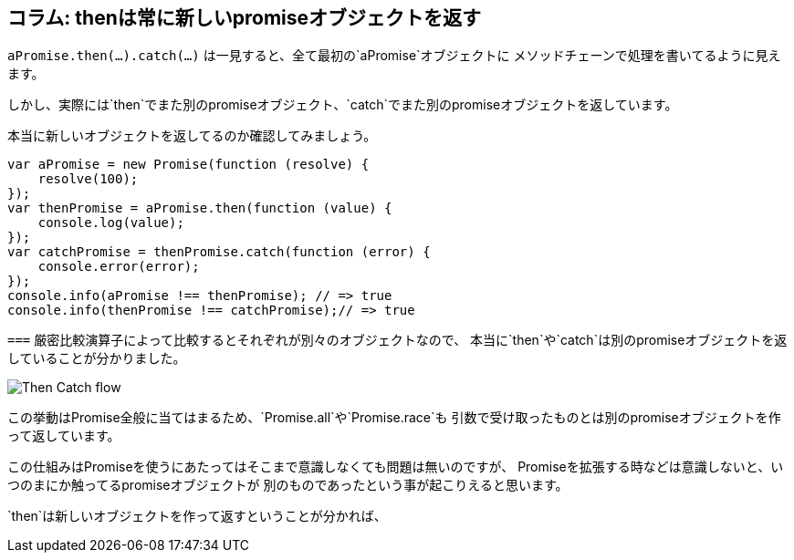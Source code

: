 == コラム: thenは常に新しいpromiseオブジェクトを返す

`aPromise.then(...).catch(...)` は一見すると、全て最初の`aPromise`オブジェクトに
メソッドチェーンで処理を書いてるように見えます。

しかし、実際には`then`でまた別のpromiseオブジェクト、`catch`でまた別のpromiseオブジェクトを返しています。

本当に新しいオブジェクトを返してるのか確認してみましょう。

[source,js]
----
var aPromise = new Promise(function (resolve) {
    resolve(100);
});
var thenPromise = aPromise.then(function (value) {
    console.log(value);
});
var catchPromise = thenPromise.catch(function (error) {
    console.error(error);
});
console.info(aPromise !== thenPromise); // => true
console.info(thenPromise !== catchPromise);// => true
----

`===` 厳密比較演算子によって比較するとそれぞれが別々のオブジェクトなので、
本当に`then`や`catch`は別のpromiseオブジェクトを返していることが分かりました。

image::img/then_catch.png[Then Catch flow]

この挙動はPromise全般に当てはまるため、`Promise.all`や`Promise.race`も
引数で受け取ったものとは別のpromiseオブジェクトを作って返しています。

この仕組みはPromiseを使うにあたってはそこまで意識しなくても問題は無いのですが、
Promiseを拡張する時などは意識しないと、いつのまにか触ってるpromiseオブジェクトが
別のものであったという事が起こりえると思います。

`then`は新しいオブジェクトを作って返すということが分かれば、